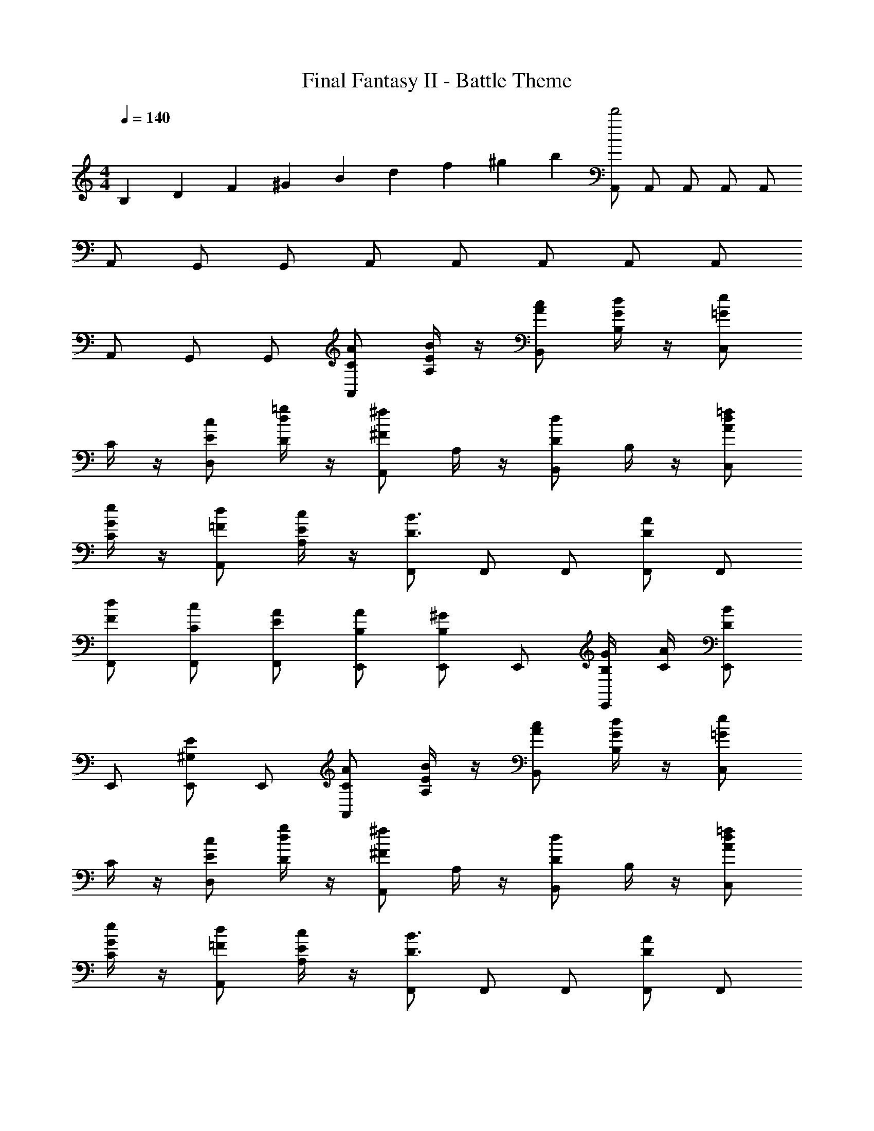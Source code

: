 X: 1
T: Final Fantasy II - Battle Theme
Z: ABC Generated by Starbound Composer
L: 1/4
M: 4/4
Q: 1/4=140
K: C
B,/6 D/6 F/6 ^G/6 B/6 d/6 f/6 ^g/6 b/6 [A,,/d'2] A,,/ A,,/ A,,/ A,,/ 
A,,/ G,,/ G,,/ A,,/ A,,/ A,,/ A,,/ A,,/ 
A,,/ G,,/ G,,/ [C/A/A,,/] [A,/4E/B/] z/4 [A/c/B,,/] [B,/4G/d/] z/4 [C,/=Ge] 
C/4 z/4 [E/c/D,/] [D/4d/=g/] z/4 [A,,/^F^f] A,/4 z/4 [B,,/Dd] B,/4 z/4 [A/d/=f/C,/] 
[C/4G/e/] z/4 [=F/d/A,,/] [A,/4E/c/] z/4 [F,,/D3/B3/] F,,/ F,,/ [F,,/DA] F,,/ 
[F/d/F,,/] [C/c/F,,/] [E/A/F,,/] [B,/A/E,,/] [E,,/B,^G] E,,/ [B,/4G/4E,,/] [C/4A/4] [E,,/DB] 
E,,/ [E,,/^G,E] E,,/ [C/A/A,,/] [A,/4E/B/] z/4 [A/c/B,,/] [B,/4G/d/] z/4 [C,/=Ge] 
C/4 z/4 [E/c/D,/] [D/4d/g/] z/4 [A,,/^F^f] A,/4 z/4 [B,,/Dd] B,/4 z/4 [A/d/=f/C,/] 
[C/4G/e/] z/4 [=F/d/A,,/] [A,/4E/c/] z/4 [F,,/D3/B3/] F,,/ F,,/ [F,,/DA] F,,/ 
[F/d/F,,/] [C/c/F,,/] [E/A/F,,/] [B,/A/E,,/] [E,,/B,^G] E,,/ [B,/4G/4E,,/] [C/4A/4] [E,,/DB] 
E,,/ [E,,/G,E] E,,/ [F,/4A,F] z/4 F,/ [E,/4B,A] z/4 E,/ [D,/4Dc] z/4 
D,/ [C,/4=Gf] z/4 C,/ [B,,/4^G/e/] z/4 [G/e/B,,7/] e/4 f/4 e/4 d/4 e/4 f/4 
e/4 d/4 e/4 f/4 e/4 d/4 [F,/4A,F] z/4 F,/ [E,/4B,A] z/4 E,/ [D,/4Dc] z/4 
D,/ [C,/4=Gf] z/4 C,/ [B,,/4^G/e/] z/4 [G/e/B,,7/] E/4 A/4 B/4 e/4 a/4 d'/4 
^g/4 f/4 d/4 B/4 G/4 F/4 [A,,/A,2D2] _B,,/ A,,/ ^C,/ A,,/ 
B,,/ A,,/ D,/ A,,/ B,,/ A,,/ E,/ A,,/ 
B,,/ A,,/ F,/ [c/4a/4A,,/] e/4 [a/4B,,/] e/4 [a/4A,,/] e/4 [g/B/C,/] [_B/4=g/4A,,/] e/4 
[g/4B,,/] e/4 [g/4A,,/] e/4 [^f/A/D,/] [G/4=f/4A,,/] d/4 [f/4B,,/] d/4 [f/4A,,/] d/4 [e/=G/E,/] [^F/4^d/4A,,/] c/4 
[d/4B,,/] c/4 [d/4A,,/] c/4 [A/e/F,/] [A,/4A/4A,,/] z/4 [_B,/B/A,,3/] [A,/4A/4] z/4 [C/c/] [A,/4A/4A,,/] z/4 
[B,/B/A,,3/] [A,/4A/4] z/4 [^C/^c/] [A,/4A/4A,,/] z/4 [B,/B/A,,3/] [A,/4A/4] z/4 [D/=d/] [A,/4A/4A,,/] z/4 
[B,/B/A,,3/] [A,/4A/4] z/4 [E/e/] [=c/4a/4A,,/] e/4 [a/4B,,/] e/4 [a/4A,,/] e/4 [^g/=B/C,/] [_B/4=g/4A,,/] e/4 
[g/4B,,/] e/4 [g/4A,,/] e/4 [^f/A/D,/] [^G/4=f/4A,,/] d/4 [f/4B,,/] d/4 [f/4A,,/] d/4 [e/=G/E,/] [F/4^d/4A,,/] c/4 
[d/4B,,/] c/4 [d/4A,,/] c/4 [A/e/F,/] [A,/4A/4A,,/] z/4 [B,/B/A,,3/] [A,/4A/4] z/4 [=C/c/] [A,/4A/4A,,/] z/4 
[B,/B/A,,3/] [A,/4A/4] z/4 [^C/^c/] [A,/4A/4A,,/] z/4 [B,/B/A,,3/] [A,/4A/4] z/4 [D/=d/] [A,/4A/4A,,/] z/4 
[B,/B/A,,3/] [A,/4A/4] z/4 [E/e/] [A,,/EA] F,/ [^G,,/E=B] G,/ [=G,,/E=c] 
F,/ [F,,/Ed] A,/ [E,,/Ee] F,/ [D,,/Bf] E,/ [C,,/A^f] 
=C,/ [B,,,/^G^g] =B,,/ [=C/A/A,,/] [A,/4E/B/] z/4 [A/c/B,,/] [=B,/4G/d/] z/4 [C,/=Ge] 
C/4 z/4 [E/c/D,/] [D/4d/=g/] z/4 [A,,/Ff] A,/4 z/4 [B,,/Dd] B,/4 z/4 [A/d/=f/C,/] 
[C/4G/e/] z/4 [=F/d/A,,/] [A,/4E/c/] z/4 [F,,/D3/B3/] F,,/ F,,/ [F,,/DA] F,,/ 
[F/d/F,,/] [C/c/F,,/] [E/A/F,,/] [B,/A/E,,/] [E,,/B,^G] E,,/ [B,/4G/4E,,/] [C/4A/4] [E,,/DB] 
E,,/ [E,,/G,E] E,,/ [C/A/A,,/] [A,/4E/B/] z/4 [A/c/B,,/] [B,/4G/d/] z/4 [C,/=Ge] 
C/4 z/4 [E/c/D,/] [D/4d/g/] z/4 [A,,/^F^f] A,/4 z/4 [B,,/Dd] B,/4 z/4 [A/d/=f/C,/] 
[C/4G/e/] z/4 [=F/d/A,,/] [A,/4E/c/] z/4 [F,,/D3/B3/] F,,/ F,,/ [F,,/DA] F,,/ 
[F/d/F,,/] [C/c/F,,/] [E/A/F,,/] [B,/A/E,,/] [E,,/B,^G] E,,/ [B,/4G/4E,,/] [C/4A/4] [E,,/DB] 
E,,/ [E,,/G,E] E,,/ [F,/4A,F] z/4 F,/ [E,/4B,A] z/4 E,/ [D,/4Dc] z/4 
D,/ [C,/4=Gf] z/4 C,/ [B,,/4^G/e/] z/4 [G/e/B,,7/] e/4 f/4 e/4 d/4 e/4 f/4 
e/4 d/4 e/4 f/4 e/4 d/4 [F,/4A,F] z/4 F,/ [E,/4B,A] z/4 E,/ [D,/4Dc] z/4 
D,/ [C,/4=Gf] z/4 C,/ [B,,/4^G/e/] z/4 [G/e/B,,7/] E/4 A/4 B/4 e/4 a/4 d'/4 
^g/4 f/4 d/4 B/4 G/4 F/4 [A,,/A,2D2] _B,,/ A,,/ ^C,/ A,,/ 
B,,/ A,,/ D,/ A,,/ B,,/ A,,/ E,/ A,,/ 
B,,/ A,,/ F,/ [c/4a/4A,,/] e/4 [a/4B,,/] e/4 [a/4A,,/] e/4 [g/B/C,/] [_B/4=g/4A,,/] e/4 
[g/4B,,/] e/4 [g/4A,,/] e/4 [^f/A/D,/] [G/4=f/4A,,/] d/4 [f/4B,,/] d/4 [f/4A,,/] d/4 [e/=G/E,/] [^F/4^d/4A,,/] c/4 
[d/4B,,/] c/4 [d/4A,,/] c/4 [A/e/F,/] [A,/4A/4A,,/] z/4 [_B,/B/A,,3/] [A,/4A/4] z/4 [C/c/] [A,/4A/4A,,/] z/4 
[B,/B/A,,3/] [A,/4A/4] z/4 [^C/^c/] [A,/4A/4A,,/] z/4 [B,/B/A,,3/] [A,/4A/4] z/4 [D/=d/] [A,/4A/4A,,/] z/4 
[B,/B/A,,3/] [A,/4A/4] z/4 [E/e/] [=c/4a/4A,,/] e/4 [a/4B,,/] e/4 [a/4A,,/] e/4 [^g/=B/C,/] [_B/4=g/4A,,/] e/4 
[g/4B,,/] e/4 [g/4A,,/] e/4 [^f/A/D,/] [^G/4=f/4A,,/] d/4 [f/4B,,/] d/4 [f/4A,,/] d/4 [e/=G/E,/] [F/4^d/4A,,/] c/4 
[d/4B,,/] c/4 [d/4A,,/] c/4 [A/e/F,/] [A,/4A/4A,,/] z/4 [B,/B/A,,3/] [A,/4A/4] z/4 [=C/c/] [A,/4A/4A,,/] z/4 
[B,/B/A,,3/] [A,/4A/4] z/4 [^C/^c/] [A,/4A/4A,,/] z/4 [B,/B/A,,3/] [A,/4A/4] z/4 [D/=d/] [A,/4A/4A,,/] z/4 
[B,/B/A,,3/] [A,/4A/4] z/4 [E/e/] [A,,/EA] F,/ [^G,,/E=B] G,/ [=G,,/E=c] 
F,/ [F,,/Ed] A,/ [E,,/Ee] F,/ [D,,/Bf] E,/ [C,,/A^f] 
=C,/ [B,,,/^G^g] =B,,/ [A2a2A,,2A,2] 
